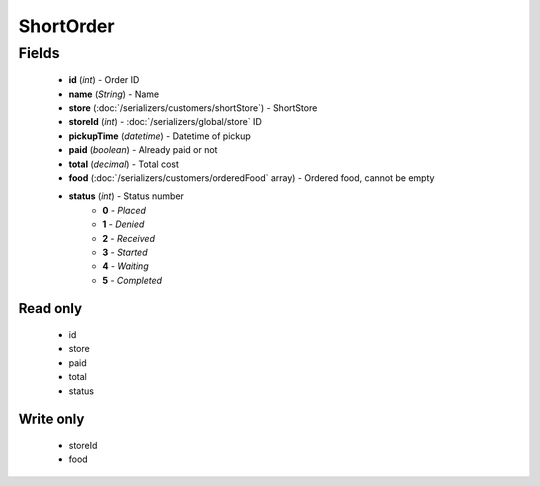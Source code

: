 ShortOrder
==========

Fields
------
    - **id** (*int*) - Order ID
    - **name** (*String*) - Name
    - **store** (:doc:`/serializers/customers/shortStore`) - ShortStore
    - **storeId** (*int*) - :doc:`/serializers/global/store` ID
    - **pickupTime** (*datetime*) - Datetime of pickup
    - **paid** (*boolean*) - Already paid or not
    - **total** (*decimal*) - Total cost
    - **food** (:doc:`/serializers/customers/orderedFood` array) - Ordered food, cannot be empty
    - **status** (*int*) - Status number
        + **0** - *Placed*
        + **1** - *Denied*
        + **2** - *Received*
        + **3** - *Started*
        + **4** - *Waiting*
        + **5** - *Completed*

Read only
^^^^^^^^^
    - id
    - store
    - paid
    - total
    - status

Write only
^^^^^^^^^^
    - storeId
    - food
